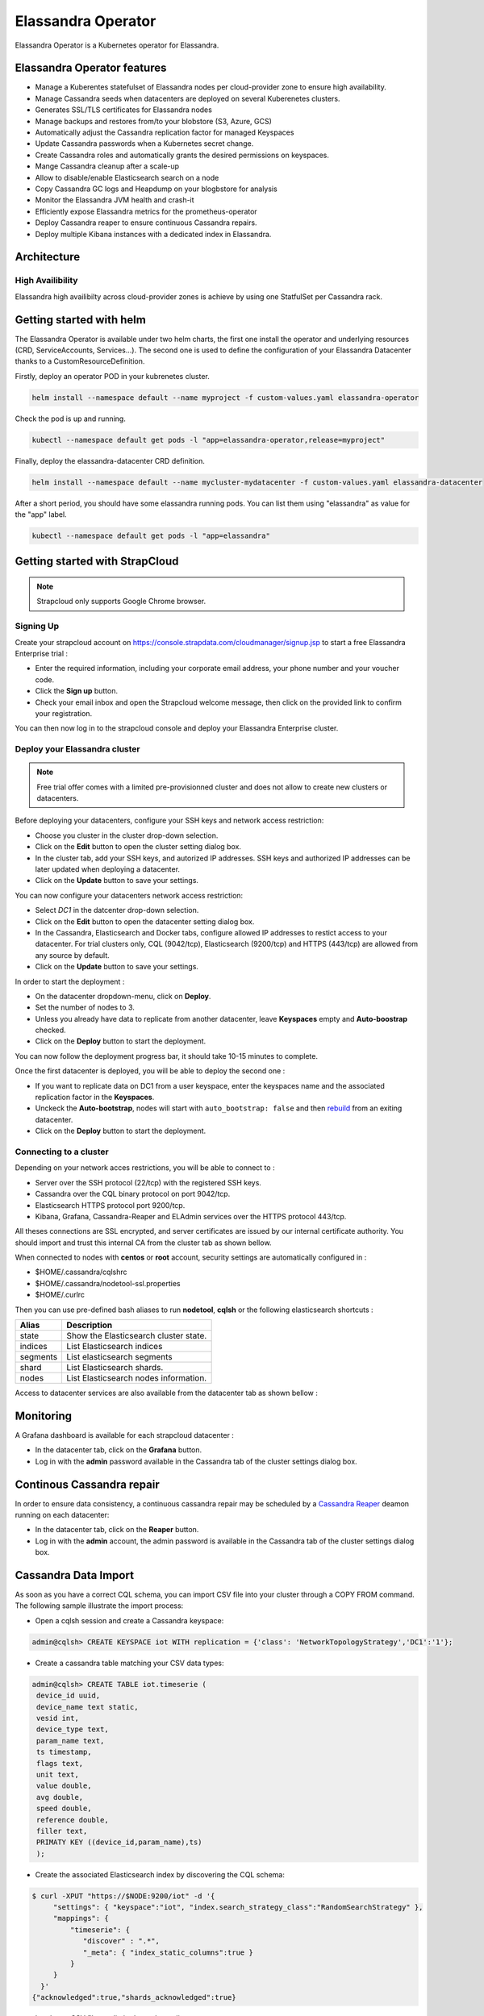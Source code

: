 Elassandra Operator
===================

Elassandra Operator is a Kubernetes operator for Elassandra.

Elassandra Operator features
----------------------------

* Manage a Kuberentes statefulset of Elassandra nodes per cloud-provider zone to ensure high availability.
* Manage Cassandra seeds when datacenters are deployed on several Kuberenetes clusters.
* Generates SSL/TLS certificates for Elassandra nodes
* Manage backups and restores from/to your blobstore (S3, Azure, GCS)
* Automatically adjust the Cassandra replication factor for managed Keyspaces
* Update Cassandra passwords when a Kubernetes secret change.
* Create Cassandra roles and automatically grants the desired permissions on keyspaces.
* Mange Cassandra cleanup after a scale-up
* Allow to disable/enable Elasticsearch search on a node
* Copy Cassandra GC logs and Heapdump on your blogbstore for analysis
* Monitor the Elassandra JVM health and crash-it
* Efficiently expose Elassandra metrics for the prometheus-operator
* Deploy Cassandra reaper to ensure continuous Cassandra repairs.
* Deploy multiple Kibana instances with a dedicated index in Elassandra.

Architecture
------------

High Availibility
.................

Elassandra high availibilty across cloud-provider zones is achieve by using one StatfulSet per Cassandra rack.


Getting started with helm
-------------------------

The Elassandra Operator is available under two helm charts, the first one install the operator and underlying resources (CRD, ServiceAccounts, Services...).
The second one is used to define the configuration of your Elassandra Datacenter thanks to a CustomResourceDefinition.

Firstly, deploy an operator POD in your kubrenetes cluster.

.. code-block:: bash

    helm install --namespace default --name myproject -f custom-values.yaml elassandra-operator

Check the pod is up and running.

.. code-block:: bash

      kubectl --namespace default get pods -l "app=elassandra-operator,release=myproject"

Finally, deploy the elassandra-datacenter CRD definition.

.. code-block:: bash

    helm install --namespace default --name mycluster-mydatacenter -f custom-values.yaml elassandra-datacenter

After a short period, you should have some elassandra running pods. You can list them using "elassandra" as value for the "app" label.

.. code-block:: bash

    kubectl --namespace default get pods -l "app=elassandra"


Getting started with StrapCloud
-------------------------------

.. note:: Strapcloud only supports Google Chrome browser.

Signing Up
..........

Create your strapcloud account on `https://console.strapdata.com/cloudmanager/signup.jsp <https://console.strapdata.com/cloudmanager/signup.jsp>`_ to start a free Elassandra Enterprise trial :

* Enter the required information, including your corporate email address, your phone number and your voucher code.
* Click the **Sign up** button.
* Check your email inbox and open the Strapcloud welcome message, then click on the provided link to confirm your registration.

.. image:: images/strapcloud-signup.png
   :scale: 60%

You can then now log in to the strapcloud console and deploy your Elassandra Enterprise cluster.

Deploy your Elassandra cluster
..............................

.. note:: Free trial offer comes with a limited pre-provisionned cluster and does not allow to create new clusters or datacenters.

Before deploying your datacenters, configure your SSH keys and network access restriction:

* Choose you cluster in the cluster drop-down selection.
* Click on the **Edit** button to open the cluster setting dialog box.
* In the cluster tab, add your SSH keys, and autorized IP addresses. SSH keys and authorized IP addresses can be later updated when deploying a datacenter.
* Click on the **Update** button to save your settings.

.. image:: images/strapcloud-cluster-settings.png
   :scale: 30%

You can now configure your datacenters network access restriction:

* Select *DC1* in the datcenter drop-down selection.
* Click on the **Edit** button to open the datacenter setting dialog box.
* In the Cassandra, Elasticsearch and Docker tabs, configure allowed IP addresses to restict access to your datacenter. For trial clusters only, CQL (9042/tcp), Elasticsearch (9200/tcp) and HTTPS (443/tcp) are allowed from any source by default.
* Click on the **Update** button to save your settings.

.. image:: images/strapcloud-datacenter-settings.png
   :scale: 50%
   
In order to start the deployment :

* On the datacenter dropdown-menu, click on **Deploy**.
* Set the number of nodes to 3.
* Unless you already have data to replicate from another datacenter, leave **Keyspaces** empty and **Auto-boostrap** checked.
* Click on the **Deploy** button to start the deployment.

.. image:: images/strapcloud-datacenter-deploy.png
   :scale: 40%
   
You can now follow the deployment progress bar, it should take 10-15 minutes to complete.

.. image:: images/strapcloud-datacenter-deploy-progress.png

Once the first datacenter is deployed, you will be able to deploy the second one :

* If you want to replicate data on DC1 from a user keyspace, enter the keyspaces name and the associated replication factor in the **Keyspaces**. 
* Unckeck the **Auto-bootstrap**, nodes will start with ``auto_bootstrap: false`` and then `rebuild <http://cassandra.apache.org/doc/latest/tools/nodetool/rebuild.html>`_ from an exiting datacenter.
* Click on the **Deploy** button to start the deployment.

Connecting to a cluster
.......................

Depending on your network acces restrictions, you will be able to connect to :

* Server over the SSH protocol (22/tcp) with the registered SSH keys. 
* Cassandra over the CQL binary protocol on port 9042/tcp.
* Elasticsearch HTTPS protocol port 9200/tcp.
* Kibana, Grafana, Cassandra-Reaper and ELAdmin services over the HTTPS protocol 443/tcp.

All theses connections are SSL encrypted, and server certificates are issued by our internal certificate authority. You should import and trust this internal CA from the cluster tab as shown bellow.

.. image:: images/strapcloud-cluster-info.png

When connected to nodes with **centos** or **root** account, security settings are automatically configured in :

* $HOME/.cassandra/cqlshrc
* $HOME/.cassandra/nodetool-ssl.properties
* $HOME/.curlrc

Then you can use pre-defined bash aliases to run **nodetool**, **cqlsh** or the following elasticsearch shortcuts :

.. cssclass:: table-bordered

+----------+---------------------------------------+
| Alias    | Description                           |
+==========+=======================================+
| state    | Show the Elasticsearch cluster state. |
+----------+---------------------------------------+
| indices  | List Elasticsearch indices            |
+----------+---------------------------------------+
| segments | List elasticsearch segments           |
+----------+---------------------------------------+
| shard    | List Elasticsearch shards.            |
+----------+---------------------------------------+
| nodes    | List Elasticsearch nodes information. |
+----------+---------------------------------------+

Access to datacenter services are also available from the datacenter tab as shown bellow :
 
.. image:: images/strapcloud-datacenter-info.png

Monitoring
----------

A Grafana dashboard is available for each strapcloud datacenter :

* In the datacenter tab, click on the **Grafana** button.
* Log in with the **admin** password available in the Cassandra tab of the cluster settings dialog box.

.. image:: images/strapcloud-grafana-elassandra-jmx.png

Continous Cassandra repair
--------------------------

In order to ensure data consistency, a continuous cassandra repair may be scheduled by a `Cassandra Reaper <https://http://cassandra-reaper.io/>`_ deamon running on each datacenter:

* In the datacenter tab, click on the **Reaper** button.
* Log in with the **admin** account, the admin password is available in the Cassandra tab of the cluster settings dialog box.

.. image:: images/strapcloud-cassandra-reaper.png

Cassandra Data Import
---------------------

As soon as you have a correct CQL schema, you can import CSV file into your cluster through a COPY FROM command. The following sample illustrate the import process:

* Open a cqlsh session and create a Cassandra keyspace:

.. code::

   admin@cqlsh> CREATE KEYSPACE iot WITH replication = {'class': 'NetworkTopologyStrategy','DC1':'1'};

* Create a cassandra table matching your CSV data types:

.. code::

   admin@cqlsh> CREATE TABLE iot.timeserie ( 
    device_id uuid, 
    device_name text static, 
    vesid int, 
    device_type text, 
    param_name text, 
    ts timestamp, 
    flags text, 
    unit text, 
    value double, 
    avg double, 
    speed double, 
    reference double, 
    filler text,
    PRIMATY KEY ((device_id,param_name),ts)
    );

* Create the associated Elasticsearch index by discovering the CQL schema:

.. code::

   $ curl -XPUT "https://$NODE:9200/iot" -d '{ 
        "settings": { "keyspace":"iot", "index.search_strategy_class":"RandomSearchStrategy" },
        "mappings": {
            "timeserie": { 
               "discover" : ".*", 
               "_meta": { "index_static_columns":true }
            }
        }
     }'
   {"acknowledged":true,"shards_acknowledged":true}

* Load your CSV file at a limited rate depending on your resources:

.. code::

   admin@cqlsh> COPY iot.timeserie (device_id,device_name,vesid,device_type,param_name,ts,flags,unit,value,avg,speed,reference,filler) FROM '/tmp/histo-2018.csv' WITH DELIMITER=';' AND header=true AND DATETIMEFORMAT='%m/%d/%Y %H:%M:%S' AND NULL=null AND INGESTRATE=2500;
   Reading options from the command line: {'datetimeformat': '%m/%d/%Y %H:%M:%S', 'header': 'true', 'delimiter': ';', 'null': 'null', 'ingestrate': '2500'}
   Using 1 child processes
   
   Starting copy of iot.timeserie with columns [device_id, device_name, vesid, device_type, param_name, ts, flags, unit, value, avg, speed, reference, filler].
   Processed: 279319 rows; Rate:    1498 rows/s; Avg. rate:    2507 rows/s
   279319 rows imported from 1 files in 1 minute and 51.420 seconds (0 skipped).

* Check your index size (*indices* is an alias to the elasticsearch API).

.. code::

   $ indices
   health status index   uuid                   pri rep docs.count docs.deleted store.size pri.store.size
   green  open   iot     m6yJddOPRRC0C0Xuq4u49g   3   0     279318            0     23.6mb         23.6mb
   green  open   .kibana HfZbXeMWTNuHsBDfVf946Q   3   2          3            0      9.9kb          9.9kb

Kibana
------

Visualize your data in Elasticsearch with Kibana :

* In the datacenter tab, click on the **Kibana** button.
* Log in with the **kibana** account, the kibana password is available in the Elasticsearch tab of the cluster settings dialog box.

In order to visualize your data, you must grant the *SELECT* permission to the *kibana* role as shown bellow for our sample data:

.. code::

   GRANT SELECT ON KEYSPACE iot TO kibana;

Then, you will be able to graph data from the *iot* index.

.. image:: images/strapcloud-kibana-iot.png

ElAdmin
-------

Strapcloud comes with a simple CQL explorer **eladmin** allowing to view and change Cassandra table content :

* In the datacenter tab, click on the **ElAdmin** button.
* Log in with the **admin** account, the admin password is available in the Cassandra tab of the cluster settings dialog box.

.. image:: images/strapcloud-eladmin-iot.png

Apache Spark
------------

If the Apache Spark service is enabled, you can connect over SSH to a node, switch to the *spark* linux user, and submit a spark job or open a spark shell by launching the pre-configured *myshell.sh*:

.. code::

   $ sudo su - spark
   $ cd /opt/spark-2.1.1-bin-hadoop2.7/
   $ ./myshell.sh
   ...
   Spark context Web UI available at http://54.38.40.142:4040
   Spark context available as 'sc' (master = spark://10.16.0.2:7077, app id = app-20180323001741-0002).
   Spark session available as 'spark'.
   Welcome to
         ____              __
        / __/__  ___ _____/ /__
       _\ \/ _ \/ _ `/ __/  '_/
      /___/ .__/\_,_/_/ /_/\_\   version 2.1.1
         /_/
            
   Using Scala version 2.11.8 (Java HotSpot(TM) 64-Bit Server VM, Java 1.8.0_162)
   Type in expressions to have them evaluated.
   Type :help for more information.
   
   scala> 

In order to access a user keyspace, you should grant the *SELECT* permission to the role *spark*:

.. code :

   admin@cqlsh> GRANT SELECT ON KEYSPACE iot TO spark;
   
Then you will be able to read your data from spark as follow:

.. code::

   import com.datastax.spark.connector._
   import org.apache.spark.sql.cassandra._
   import org.apache.spark.{SparkConf, SparkContext}
   
   scala>val cf = spark.read.format("org.apache.spark.sql.cassandra").options(Map( "table" -> "timeserie", "keyspace" -> "iot")).load()
   cf: org.apache.spark.sql.DataFrame = [device_id: string, param_name: string ... 11 more fields]
   
   scala> cf.show(10);
   +--------------------+------------------+--------------------+----+--------------------+-----------+------+------+---------+-----+----+----------+-----+
   |           device_id|        param_name|                  ts| avg|         device_name|device_type|filler| flags|reference|speed|unit|     value|vesid|
   +--------------------+------------------+--------------------+----+--------------------+-----------+------+------+---------+-----+----+----------+-----+
   |b91f0cd5-936c-46f...|SE03_Rlt NU328E_03|2017-06-28 09:37:...|null|X477300EE-model1 ...|    History|      |196610|     null| null|m/s²|0.00484548|    3|
   |b91f0cd5-936c-46f...|SE03_Rlt NU328E_03|2017-06-28 09:50:...|null|X477300EE-model1 ...|    History|      |     2|     null| null|m/s²|0.00622862|    3|
   |b91f0cd5-936c-46f...|SE03_Rlt NU328E_03|2017-06-28 10:08:...|null|X477300EE-model1 ...|    History|      |     2|     null| null|m/s²|0.00552573|    3|
   |b91f0cd5-936c-46f...|SE03_Rlt NU328E_03|2017-06-28 10:16:...|null|X477300EE-model1 ...|    History|      |     2|     null| null|m/s²|0.00561744|    3|
   |b91f0cd5-936c-46f...|SE03_Rlt NU328E_03|2017-06-28 10:29:...|null|X477300EE-model1 ...|    History|      |     2|     null| null|m/s²|0.00546834|    3|
   |b91f0cd5-936c-46f...|SE03_Rlt NU328E_03|2017-06-28 10:41:...|null|X477300EE-model1 ...|    History|      |     2|     null| null|m/s²| 0.0056335|    3|
   |b91f0cd5-936c-46f...|SE03_Rlt NU328E_03|2017-06-28 11:00:...|null|X477300EE-model1 ...|    History|      |     2|     null| null|m/s²|0.00539362|    3|
   |b91f0cd5-936c-46f...|SE03_Rlt NU328E_03|2017-06-28 11:13:...|null|X477300EE-model1 ...|    History|      |     2|     null| null|m/s²|0.00573572|    3|
   |b91f0cd5-936c-46f...|SE03_Rlt NU328E_03|2017-06-28 11:26:...|null|X477300EE-model1 ...|    History|      |     2|     null| null|m/s²|0.00562438|    3|
   |b91f0cd5-936c-46f...|SE03_Rlt NU328E_03|2017-06-28 11:40:...|null|X477300EE-model1 ...|    History|      |     2|     null| null|m/s²|0.00534293|    3|
   +--------------------+------------------+--------------------+----+--------------------+-----------+------+------+---------+-----+----+----------+-----+
   only showing top 10 rows

The Spark Web UI is available on the standard port 4040 to monitor and inspect job execution in a web browser. 
If you need to run more than spark application (SparkContext), please contact the strapdata support to open additional ports.

.. image:: images/strapcloud-spark-driver-ui.png

